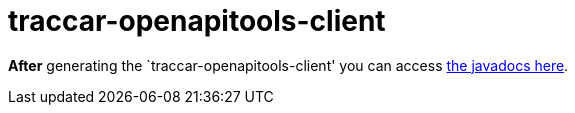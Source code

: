 
= traccar-openapitools-client

*After* generating the `traccar-openapitools-client' you can access 
link:./target/generated-sources/openapi/target/apidocs/index.html[the javadocs here].
